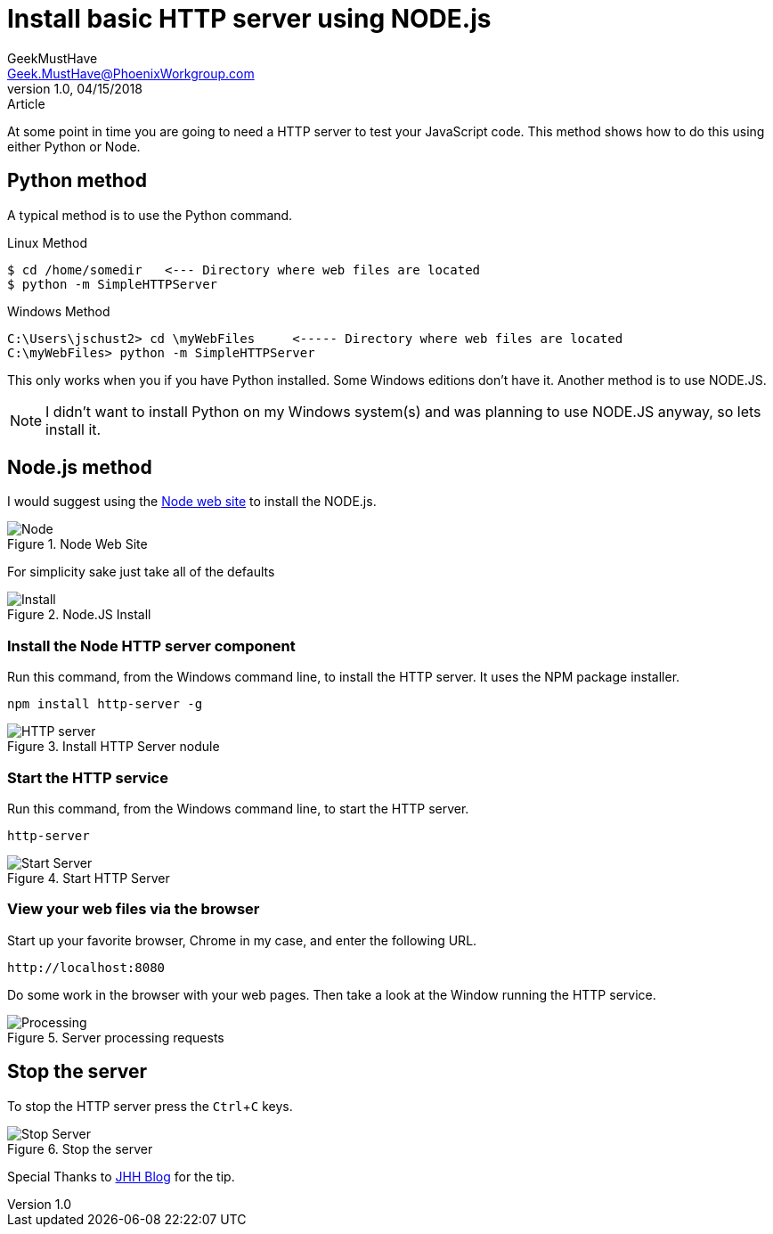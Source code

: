 = Install basic HTTP server using NODE.js
GeekMustHave <Geek.MustHave@PhoenixWorkgroup.com>
v1.0, 04/15/2018:Article
:experimental:
:icons: font

At some point in time you are going to need a HTTP server to test your JavaScript code.
This method shows how to do this using either Python or Node.

== Python method
A typical method is to use the Python command.


.Linux Method
 $ cd /home/somedir   <--- Directory where web files are located
 $ python -m SimpleHTTPServer

.Windows Method
 C:\Users\jschust2> cd \myWebFiles     <----- Directory where web files are located
 C:\myWebFiles> python -m SimpleHTTPServer

This only works when you if you have Python installed.
Some Windows editions don't have it.
Another method is to use NODE.JS.

NOTE: I didn't want to install Python on my Windows system(s) and was planning to use NODE.JS anyway, so lets install it.

== Node.js method

I would suggest using the https://nodejs.org/en/[Node web site] to install the NODE.js.

image::images/nodeweb.png[align=left,alt=Node,title=Node Web Site]

For simplicity sake just take all of the defaults

image::images/nodejs_install.png[align=left,alt=Install,title=Node.JS Install]

=== Install the Node HTTP server component

Run this command, from the Windows command line,  to install the HTTP server.  It uses the NPM package installer.

 npm install http-server -g

image::images/install_http_server.png[align=left,alt=HTTP server,title=Install HTTP Server nodule]

=== Start the HTTP service

Run this command, from the Windows command line, to start the HTTP server.

 http-server

image::images/start_http_server.png[align=left,alt=Start Server,title=Start HTTP Server]

=== View your web files via the browser

Start up your favorite browser, Chrome in my case, and enter the following URL.

  http://localhost:8080

Do some work in the browser with your web pages.  Then take a look at the Window running the HTTP service.

image::images/server_after_request.png[align=left,alt=Processing,title=Server processing requests]

== Stop the server

To stop the HTTP server press the kbd:[Ctrl+C] keys.

image::images/server_stopped.png[align=left,alt=Stop Server,title=Stop the server]

Special Thanks to http://www.jhh.me/blog/2012/12/24/setting-up-http-server-on-windows-with-node-js/[JHH Blog] for the tip.

